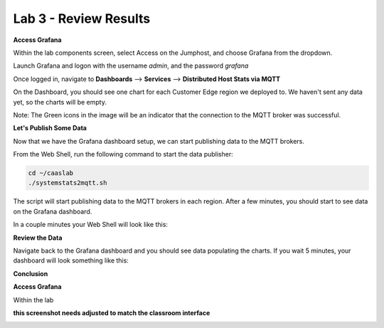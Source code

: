 Lab 3 - Review Results
======================

**Access Grafana**

Within the lab components screen, select Access on the Jumphost, and choose Grafana from the dropdown.

Launch Grafana and logon with the username *admin*, and the password *grafana*

Once logged in, navigate to **Dashboards** --> **Services** --> **Distributed Host Stats via MQTT**

On the Dashboard, you should see one chart for each Customer Edge region we deployed to. We haven't sent any data yet, so the charts will be empty.

Note: The Green icons in the image will be an indicator that the connection to the MQTT broker was successful.

.. image:: ../images/grafana-dashboard-empty.png
   :width: 650pt

**Let's Publish Some Data**

Now that we have the Grafana dashboard setup, we can start publishing data to the MQTT brokers.

From the Web Shell, run the following command to start the data publisher:

.. code-block:: bash

  cd ~/caaslab
  ./systemstats2mqtt.sh

The script will start publishing data to the MQTT brokers in each region. After a few minutes, you should start to see data on the Grafana dashboard.

In a couple minutes your Web Shell will look like this:

.. image:: ../images/systemstats2mqtt.png
   :width: 650pt

**Review the Data**

Navigate back to the Grafana dashboard and you should see data populating the charts. If you wait 5 minutes, your dashboard will look something like this:

.. image:: ../images/grafana-dashboard-populated.png
   :width: 650pt

**Conclusion**

**Access Grafana**

Within the lab

**this screenshot needs adjusted to match the classroom interface**

.. image:: ../images/launchgrafana.png
  :width: 400pt

